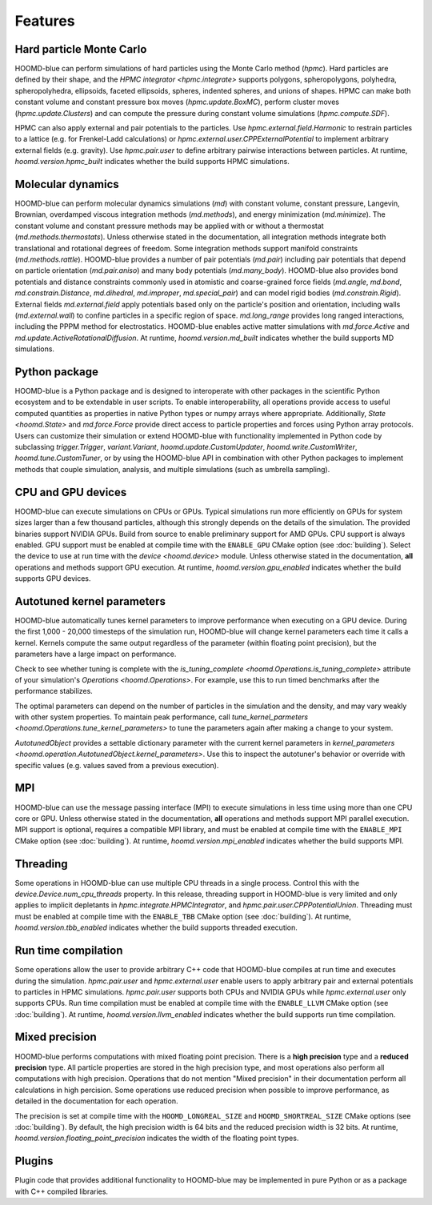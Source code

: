 .. Copyright (c) 2009-2022 The Regents of the University of Michigan.
.. Part of HOOMD-blue, released under the BSD 3-Clause License.

Features
========

Hard particle Monte Carlo
-------------------------

HOOMD-blue can perform simulations of hard particles using the Monte Carlo method (`hpmc`). Hard
particles are defined by their shape, and the `HPMC integrator <hpmc.integrate>` supports
polygons, spheropolygons, polyhedra, spheropolyhedra, ellipsoids, faceted ellipsoids, spheres,
indented spheres, and unions of shapes. HPMC can make both constant volume and constant pressure
box moves (`hpmc.update.BoxMC`), perform cluster moves (`hpmc.update.Clusters`)
and can compute the pressure during constant volume simulations (`hpmc.compute.SDF`).

HPMC can also apply external and pair potentials to the particles. Use
`hpmc.external.field.Harmonic` to restrain particles to a lattice (e.g. for Frenkel-Ladd
calculations) or `hpmc.external.user.CPPExternalPotential` to implement arbitrary external fields
(e.g. gravity). Use `hpmc.pair.user` to define arbitrary pairwise interactions between particles.
At runtime, `hoomd.version.hpmc_built` indicates whether the build supports HPMC simulations.

.. seealso::

    Tutorial: :doc:`tutorial/00-Introducing-HOOMD-blue/00-index`

Molecular dynamics
------------------

HOOMD-blue can perform molecular dynamics simulations (`md`) with constant volume, constant
pressure, Langevin, Brownian, overdamped viscous integration methods (`md.methods`), and energy
minimization (`md.minimize`). The constant volume and constant pressure methods may be applied with
or without a thermostat (`md.methods.thermostats`). Unless otherwise stated in the documentation,
all integration methods integrate both translational and rotational degrees of freedom. Some
integration methods support manifold constraints (`md.methods.rattle`). HOOMD-blue provides a number
of pair potentials (`md.pair`) including pair potentials that depend on particle orientation
(`md.pair.aniso`) and many body potentials (`md.many_body`). HOOMD-blue also provides bond
potentials and distance constraints commonly used in atomistic and coarse-grained force fields
(`md.angle`, `md.bond`, `md.constrain.Distance`, `md.dihedral`, `md.improper`, `md.special_pair`)
and can model rigid bodies (`md.constrain.Rigid`). External fields `md.external.field` apply
potentials based only on the particle's position and orientation, including walls
(`md.external.wall`) to confine particles in a specific region of space. `md.long_range` provides
long ranged interactions, including the PPPM method for electrostatics. HOOMD-blue enables active
matter simulations with `md.force.Active` and `md.update.ActiveRotationalDiffusion`. At runtime,
`hoomd.version.md_built` indicates whether the build supports MD simulations.

.. seealso::

    Tutorial: :doc:`tutorial/01-Introducing-Molecular-Dynamics/00-index`

Python package
--------------

HOOMD-blue is a Python package and is designed to interoperate with other packages in the scientific
Python ecosystem and to be extendable in user scripts. To enable interoperability, all operations
provide access to useful computed quantities as properties in native Python types or numpy arrays
where appropriate. Additionally, `State <hoomd.State>` and `md.force.Force` provide direct access to
particle properties and forces using Python array protocols. Users can customize their simulation or
extend HOOMD-blue with functionality implemented in Python code by subclassing `trigger.Trigger`,
`variant.Variant`, `hoomd.update.CustomUpdater`, `hoomd.write.CustomWriter`,
`hoomd.tune.CustomTuner`, or by using the HOOMD-blue API in combination with other Python packages
to implement methods that couple simulation, analysis, and multiple simulations (such as umbrella
sampling).

.. seealso::

    Tutorial: :doc:`tutorial/04-Custom-Actions-In-Python/00-index`

CPU and GPU devices
-------------------

HOOMD-blue can execute simulations on CPUs or GPUs. Typical simulations run more efficiently on
GPUs for system sizes larger than a few thousand particles, although this strongly depends on the
details of the simulation. The provided binaries support NVIDIA GPUs. Build from source to enable
preliminary support for AMD GPUs. CPU support is always enabled. GPU support must be enabled at
compile time with the ``ENABLE_GPU`` CMake option (see :doc:`building`). Select the device to use at
run time with the `device <hoomd.device>` module. Unless otherwise stated in the documentation,
**all** operations and methods support GPU execution. At runtime, `hoomd.version.gpu_enabled` indicates
whether the build supports GPU devices.

Autotuned kernel parameters
---------------------------

HOOMD-blue automatically tunes kernel parameters to improve performance when executing on a GPU
device. During the first 1,000 - 20,000 timesteps of the simulation run, HOOMD-blue will change
kernel parameters each time it calls a kernel. Kernels compute the same output regardless of the
parameter (within floating point precision), but the parameters have a large impact on performance.

Check to see whether tuning is complete with the `is_tuning_complete
<hoomd.Operations.is_tuning_complete>` attribute of your simulation's `Operations
<hoomd.Operations>`. For example, use this to run timed benchmarks after the performance stabilizes.

The optimal parameters can depend on the number of particles in the simulation and the density, and
may vary weakly with other system properties. To maintain peak performance, call
`tune_kernel_parmeters <hoomd.Operations.tune_kernel_parameters>` to tune the parameters again after
making a change to your system.

`AutotunedObject` provides a settable dictionary parameter with the current kernel parameters in
`kernel_parameters <hoomd.operation.AutotunedObject.kernel_parameters>`. Use this to inspect the
autotuner's behavior or override with specific values (e.g. values saved from a previous execution).

MPI
---

HOOMD-blue can use the message passing interface (MPI) to execute simulations in less time using
more than one CPU core or GPU. Unless otherwise stated in the documentation, **all** operations and
methods support MPI parallel execution. MPI support is optional, requires a compatible MPI library,
and must be enabled at compile time with the ``ENABLE_MPI`` CMake option (see :doc:`building`).
At runtime, `hoomd.version.mpi_enabled` indicates whether the build supports MPI.

.. seealso::

    Tutorial: :doc:`tutorial/03-Parallel-Simulations-With-MPI/00-index`

Threading
---------

Some operations in HOOMD-blue can use multiple CPU threads in a single process. Control this with
the `device.Device.num_cpu_threads` property. In this release, threading support in HOOMD-blue is
very limited and only applies to implicit depletants in `hpmc.integrate.HPMCIntegrator`, and
`hpmc.pair.user.CPPPotentialUnion`. Threading must must be enabled at compile time with the
``ENABLE_TBB`` CMake option (see :doc:`building`). At runtime, `hoomd.version.tbb_enabled` indicates
whether the build supports threaded execution.

.. _Run time compilation:

Run time compilation
--------------------

Some operations allow the user to provide arbitrary C++ code that HOOMD-blue compiles at run time
and executes during the simulation. `hpmc.pair.user` and `hpmc.external.user` enable users to apply
arbitrary pair and external potentials to particles in HPMC simulations. `hpmc.pair.user`
supports both CPUs and NVIDIA GPUs while `hpmc.external.user` only supports CPUs. Run time
compilation must be enabled at compile time with the ``ENABLE_LLVM`` CMake option (see
:doc:`building`). At runtime, `hoomd.version.llvm_enabled` indicates whether the build supports run
time compilation.

Mixed precision
---------------

HOOMD-blue performs computations with mixed floating point precision. There is a **high precision**
type and a **reduced precision** type. All particle properties are stored in the high precision
type, and most operations also perform all computations with high precision. Operations that do not
mention "Mixed precision" in their documentation perform all calculations in high percision. Some
operations use reduced precision when possible to improve performance, as detailed in the
documentation for each operation.

The precision is set at compile time with the ``HOOMD_LONGREAL_SIZE`` and
``HOOMD_SHORTREAL_SIZE`` CMake options (see :doc:`building`). By default, the high precision
width is 64 bits and the reduced precision width is 32 bits. At runtime,
`hoomd.version.floating_point_precision` indicates the width of the floating point types.

Plugins
-------

Plugin code that provides additional functionality to HOOMD-blue may be implemented in pure Python
or as a package with C++ compiled libraries.

.. seealso::

    :doc:`components`
